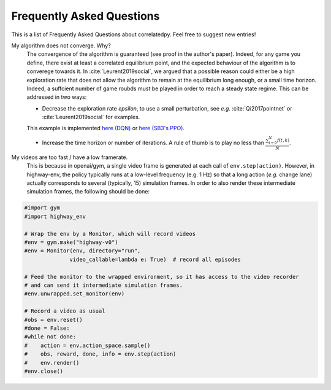 .. _faq:

=============================
Frequently Asked Questions
=============================


This is a list of Frequently Asked Questions about correlatedpy. Feel free to suggest new entries!

My algorithm does not converge. Why?
    The convergence of the algorithm is guaranteed (see proof in the author's paper). Indeed, for any game you define, there exist at least a correlated equilibrium point, and the expected behaviour of the algorithm is to converege towards it.
    In :cite:`Leurent2019social`, we argued that a possible reason could either be a high exploration rate that does not allow the algorithm to remain at the equilibrium long enough, or a small time horizon. Indeed, a suffcient number of game roubds must be played in order to reach a steady state regime.
    This can be addressed in two ways:

    - Decrease the exploration rate *epsilon*, to use a small perturbation, see *e.g.* :cite:`Qi2017pointnet` or :cite:`Leurent2019social` for examples.
    This example is implemented `here (DQN) <https://colab.research.google.com/github/eleurent/highway-env/blob/master/scripts/intersection_social_dqn.ipynb>`_ or `here (SB3's PPO) <https://github.com/eleurent/highway-env/blob/master/scripts/sb3_highway_ppo_transformer.py>`_.

    - Increase the time horizon or number of iterations. A rule of thumb is to play no less than :math:`\frac{ \sum_{t=0}^{N}f(t,k) }{N}`.

My videos are too fast / have a low framerate.
    This is because in openai/gym, a single video frame is generated at each call of ``env.step(action)``. However, in highway-env, the policy typically runs at a low-level frequency (e.g. 1 Hz) so that a long action (*e.g.* change lane) actually corresponds to several (typically, 15) simulation frames.
    In order to also render these intermediate simulation frames, the following should be done:

.. code-block:: python

  #import gym
  #import highway_env

  # Wrap the env by a Monitor, which will record videos
  #env = gym.make("highway-v0")
  #env = Monitor(env, directory="run",
                video_callable=lambda e: True)  # record all episodes

  # Feed the monitor to the wrapped environment, so it has access to the video recorder
  # and can send it intermediate simulation frames.
  #env.unwrapped.set_monitor(env)

  # Record a video as usual
  #obs = env.reset()
  #done = False:
  #while not done:
  #    action = env.action_space.sample()
  #    obs, reward, done, info = env.step(action)
  #    env.render()
  #env.close()
